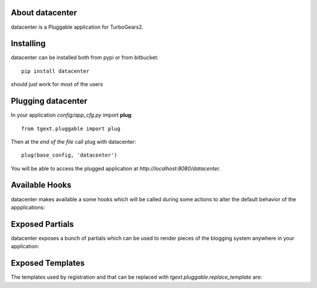 About datacenter
-------------------------

datacenter is a Pluggable application for TurboGears2.

Installing
-------------------------------

datacenter can be installed both from pypi or from bitbucket::

    pip install datacenter

should just work for most of the users

Plugging datacenter
----------------------------

In your application *config/app_cfg.py* import **plug**::

    from tgext.pluggable import plug

Then at the *end of the file* call plug with datacenter::

    plug(base_config, 'datacenter')

You will be able to access the plugged application at
*http://localhost:8080/datacenter*.

Available Hooks
----------------------

datacenter makes available a some hooks which will be
called during some actions to alter the default
behavior of the appplications:

Exposed Partials
----------------------

datacenter exposes a bunch of partials which can be used
to render pieces of the blogging system anywhere in your
application:

Exposed Templates
--------------------

The templates used by registration and that can be replaced with
*tgext.pluggable.replace_template* are:

